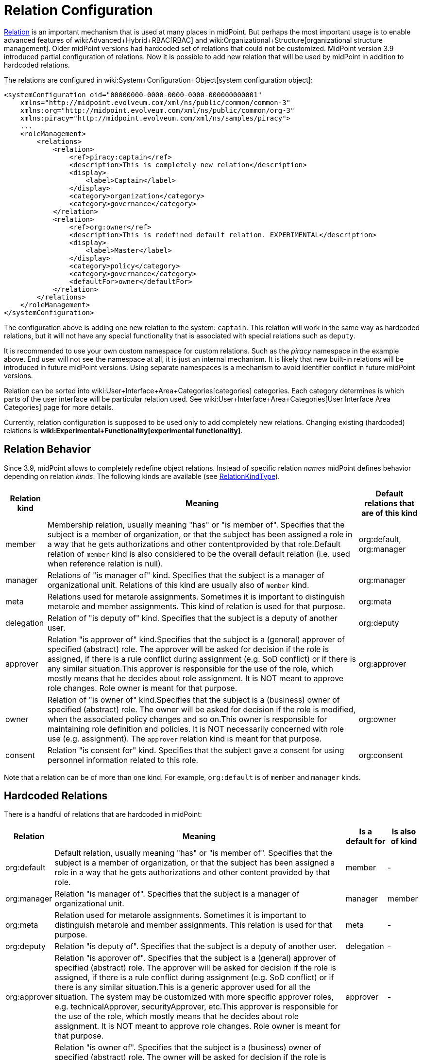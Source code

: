= Relation Configuration
:page-since: "3.9"
:page-wiki-name: Relation Configuration


xref:index.adoc[Relation] is an important mechanism that is used at many places in midPoint.
But perhaps the most important usage is to enable advanced features of wiki:Advanced+Hybrid+RBAC[RBAC] and wiki:Organizational+Structure[organizational structure management]. Older midPoint versions had hardcoded set of relations that could not be customized.
MidPoint version 3.9 introduced partial configuration of relations.
Now it is possible to add new relation that will be used by midPoint in addition to hardcoded relations.

The relations are configured in wiki:System+Configuration+Object[system configuration object]:

[source,xml]
----
<systemConfiguration oid="00000000-0000-0000-0000-000000000001"
    xmlns="http://midpoint.evolveum.com/xml/ns/public/common/common-3"
    xmlns:org="http://midpoint.evolveum.com/xml/ns/public/common/org-3"
    xmlns:piracy="http://midpoint.evolveum.com/xml/ns/samples/piracy">
    ...
    <roleManagement>
        <relations>
            <relation>
                <ref>piracy:captain</ref>
                <description>This is completely new relation</description>
                <display>
                    <label>Captain</label>
                </display>
                <category>organization</category>
                <category>governance</category>
            </relation>
            <relation>
                <ref>org:owner</ref>
                <description>This is redefined default relation. EXPERIMENTAL</description>
                <display>
                    <label>Master</label>
                </display>
                <category>policy</category>
                <category>governance</category>
                <defaultFor>owner</defaultFor>
            </relation>
        </relations>
    </roleManagement>
</systemConfiguration>
----

The configuration above is adding one new relation to the system: `captain`. This relation will work in the same way as hardcoded relations, but it will not have any special functionality that is associated with special relations such as `deputy`.

It is recommended to use your own custom namespace for custom relations.
Such as the _piracy_ namespace in the example above.
End user will not see the namespace at all, it is just an internal mechanism.
It is likely that new built-in relations will be introduced in future midPoint versions.
Using separate namespaces is a mechanism to avoid identifier conflict in future midPoint versions.

Relation can be sorted into wiki:User+Interface+Area+Categories[categories] categories.
Each category determines is which parts of the user interface will be particular relation used.
See wiki:User+Interface+Area+Categories[User Interface Area Categories] page for more details.

Currently, relation configuration is supposed to be used only to add completely new relations.
Changing existing (hardcoded) relations is *wiki:Experimental+Functionality[experimental functionality]*.


== Relation Behavior

Since 3.9, midPoint allows to completely redefine object relations.
Instead of specific relation _names_ midPoint defines behavior depending on relation _kinds_. The following kinds are available (see link:https://github.com/Evolveum/midpoint/blob/3ddbf5288c0a78b8f7ad8b9712e451765c644dad/infra/schema/src/main/resources/xml/ns/public/common/common-core-3.xsd#L16296[RelationKindType]).

[%autowidth]
|===
| Relation kind | Meaning | Default relations that are of this kind

| member
| Membership relation, usually meaning "has" or "is member of".
Specifies that the subject is a member of organization, or that the subject has been assigned a role in a way that he gets authorizations and other contentprovided by that role.Default relation of `member` kind is also considered to be the overall default relation (i.e. used when reference relation is null).
| org:default, org:manager


| manager
| Relations of "is manager of" kind.
Specifies that the subject is a manager of organizational unit.
Relations of this kind are usually also of `member` kind.
| org:manager


| meta
| Relations used for metarole assignments.
Sometimes it is important to distinguish metarole and member assignments.
This kind of relation is used for that purpose.
| org:meta


| delegation
| Relation of "is deputy of" kind.
Specifies that the subject is a deputy of another user.
| org:deputy


| approver
| Relation "is approver of" kind.Specifies that the subject is a (general) approver of specified (abstract) role.
The approver will be asked for decision if the role is assigned, if there is a rule conflict during assignment (e.g. SoD conflict) or if there is any similar situation.This approver is responsible for the use of the role, which mostly means that he decides about role assignment.
It is NOT meant to approve role changes.
Role owner is meant for that purpose.
| org:approver


| owner
| Relation of "is owner of" kind.Specifies that the subject is a (business) owner of specified (abstract) role.
The owner will be asked for decision if the role is modified, when the associated policy changes and so on.This owner is responsible for maintaining role definition and policies.
It is NOT necessarily concerned with role use (e.g. assignment).
The `approver` relation kind is meant for that purpose.
| org:owner


| consent
| Relation "is consent for" kind.
Specifies that the subject gave a consent for using personnel information related to this role.
| org:consent


|===

Note that a relation can be of more than one kind.
For example, `org:default` is of `member` and `manager` kinds.


== Hardcoded Relations

There is a handful of relations that are hardcoded in midPoint:

[%autowidth]
|===
| Relation | Meaning | Is a default for | Is also of kind

| org:default
| Default relation, usually meaning "has" or "is member of".
Specifies that the subject is a member of organization, or that the subject has been assigned a role in a way that he gets authorizations and other content provided by that role.
| member
| -


| org:manager
| Relation "is manager of".
Specifies that the subject is a manager of organizational unit.
| manager
| member


| org:meta
| Relation used for metarole assignments.
Sometimes it is important to distinguish metarole and member assignments.
This relation is used for that purpose.
| meta
| -


| org:deputy
| Relation "is deputy of".
Specifies that the subject is a deputy of another user.
| delegation
| -


| org:approver
| Relation "is approver of".
Specifies that the subject is a (general) approver of specified (abstract) role.
The approver will be asked for decision if the role is assigned, if there is a rule conflict during assignment (e.g. SoD conflict) or if there is any similar situation.This is a generic approver used for all the situation.
The system may be customized with more specific approver roles, e.g. technicalApprover, securityApprover, etc.This approver is responsible for the use of the role, which mostly means that he decides about role assignment.
It is NOT meant to approve role changes.
Role owner is meant for that purpose.
| approver
| -


| org:owner
| Relation "is owner of".
Specifies that the subject is a (business) owner of specified (abstract) role.
The owner will be asked for decision if the role is modified, when the associated policy changes and so on.This owner is responsible for maintaining role definition and policies.
It is NOT necessarily concerned with role use (e.g. assignment).
The approver relation is meant for that purpose.
| owner
| -


| org:consent
| Relation "is consent for".
Specifies that the subject gave a consent for using personnel information related to this role.
| consent
| -


|===

Meaning of these statically defined relation are defined directly within midPoint code.
Before midPoint 3.9 this set of relations was effectively fixed.
Since midPoint 3.9 this can be extended and even changed.
Just please note that currently relation configuration is supposed to be used only to add completely new relations.
Changing existing (hardcoded) relations is *wiki:Experimental+Functionality[experimental functionality]*.


==  See Also

* xref:index.adoc[Relation]

* wiki:Advanced+Hybrid+RBAC[Advanced Hybrid RBAC]

* wiki:Organizational+Structure[Organizational Structure]

* wiki:System+Configuration+Object[System Configuration Object]

* wiki:Relation+Repository[Relation Repository]

